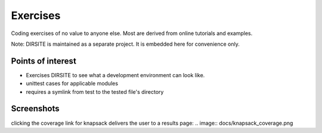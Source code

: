 =========
Exercises
=========

Coding exercises of no value to anyone else.  Most are derived from online tutorials and examples.

Note: DIRSITE is maintained as a separate project.  It is embedded here for convenience only.

Points of interest
------------------

* Exercises DIRSITE to see what a development environment can look like.
* unittest cases for applicable modules
* requires a symlink from test to the tested file's directory

Screenshots
-----------

.. image:: docs/dirsite_table.png
clicking the coverage link for knapsack delivers the user to a results page:
.. image:: docs/knapsack_coverage.png
